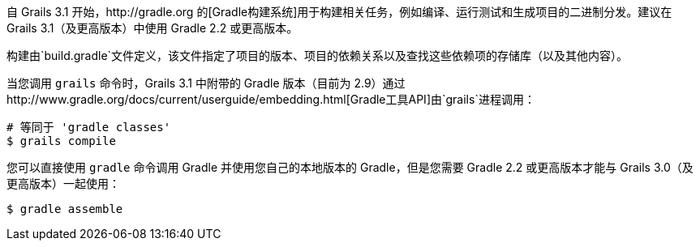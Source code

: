 自 Grails 3.1 开始，http://gradle.org 的[Gradle构建系统]用于构建相关任务，例如编译、运行测试和生成项目的二进制分发。建议在 Grails 3.1（及更高版本）中使用 Gradle 2.2 或更高版本。

构建由`build.gradle`文件定义，该文件指定了项目的版本、项目的依赖关系以及查找这些依赖项的存储库（以及其他内容）。

当您调用 `grails` 命令时，Grails 3.1 中附带的 Gradle 版本（目前为 2.9）通过http://www.gradle.org/docs/current/userguide/embedding.html[Gradle工具API]由`grails`进程调用：

[source，bash]
----
# 等同于 'gradle classes'
$ grails compile
----

您可以直接使用 `gradle` 命令调用 Gradle 并使用您自己的本地版本的 Gradle，但是您需要 Gradle 2.2 或更高版本才能与 Grails 3.0（及更高版本）一起使用：

[source，bash]
----
$ gradle assemble
----
